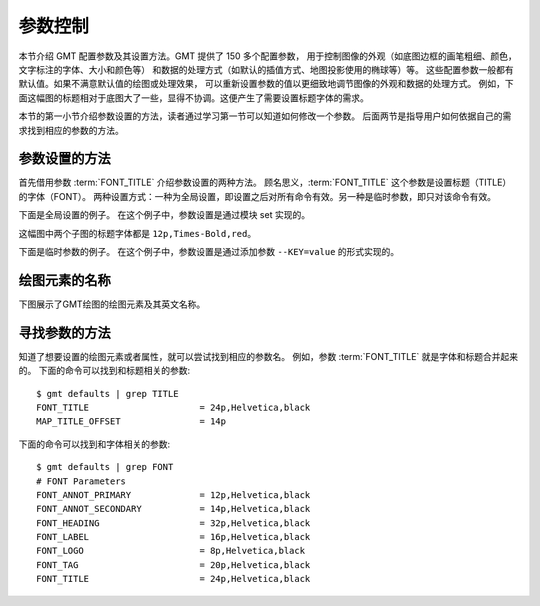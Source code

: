 参数控制
========

本节介绍 GMT 配置参数及其设置方法。GMT 提供了 150 多个配置参数，
用于控制图像的外观（如底图边框的画笔粗细、颜色，文字标注的字体、大小和颜色等）
和数据的处理方式（如默认的插值方式、地图投影使用的椭球等）等。
这些配置参数一般都有默认值。如果不满意默认值的绘图或处理效果，
可以重新设置参数的值以更细致地调节图像的外观和数据的处理方式。
例如，下面这幅图的标题相对于底图大了一些，显得不协调。这便产生了需要设置标题字体的需求。

.. gmtplot::
   :language: bash
   :width: 20%

   gmt basemap -JX4c -R0/1/0/1 -Bwsen+t'Title' -png conf0

本节的第一小节介绍参数设置的方法，读者通过学习第一节可以知道如何修改一个参数。
后面两节是指导用户如何依据自己的需求找到相应的参数的方法。

参数设置的方法
---------------

首先借用参数 :term:`FONT_TITLE` 介绍参数设置的两种方法。
顾名思义，:term:`FONT_TITLE` 这个参数是设置标题（TITLE）的字体（FONT）。
两种设置方式：一种为全局设置，即设置之后对所有命令有效。另一种是临时参数，即只对该命令有效。

下面是全局设置的例子。
在这个例子中，参数设置是通过模块 set 实现的。

.. gmtplot::
   :language: bash
   :width: 50%
   :caption: 参数的全局设置

   gmt begin conf1 png
   gmt set FONT_TITLE 12p,Times-Bold,red # 参数全局设置
   gmt subplot begin 1x2 -Fs5c/3c
   gmt subplot set 0
   gmt basemap -JX5c -R0/1/0/1 -Bwsen+t'Title One'
   gmt subplot set 1
   gmt basemap -JX5c -R0/1/0/1 -Bwsen+t'Title Two'
   gmt subplot end
   gmt end

这幅图中两个子图的标题字体都是 ``12p,Times-Bold,red``。

下面是临时参数的例子。
在这个例子中，参数设置是通过添加参数 ``--KEY=value`` 的形式实现的。

.. gmtplot::
   :language: bash
   :width: 50%
   :caption: 参数的临时设置

   gmt begin conf2 png
   gmt subplot begin 1x2 -Fs5c/3c
   gmt subplot set 0
   gmt basemap -JX5c -R0/1/0/1 -Bwsen+t'Title One' --FONT_TITLE=12p,Times-Bold,red
   gmt subplot set 1
   gmt basemap -JX5c -R0/1/0/1 -Bwsen+t'Title Two' --FONT_TITLE=12p,Times-Bold,blue
   gmt subplot end
   gmt end

绘图元素的名称
------------------

下图展示了GMT绘图的绘图元素及其英文名称。

.. figure:: /images/tutor_conf.png
   :width: 80%
   :align: center

寻找参数的方法
------------------

知道了想要设置的绘图元素或者属性，就可以尝试找到相应的参数名。
例如，参数 :term:`FONT_TITLE` 就是字体和标题合并起来的。
下面的命令可以找到和标题相关的参数::

    $ gmt defaults | grep TITLE
    FONT_TITLE                     = 24p,Helvetica,black
    MAP_TITLE_OFFSET               = 14p

下面的命令可以找到和字体相关的参数::

    $ gmt defaults | grep FONT
    # FONT Parameters
    FONT_ANNOT_PRIMARY             = 12p,Helvetica,black
    FONT_ANNOT_SECONDARY           = 14p,Helvetica,black
    FONT_HEADING                   = 32p,Helvetica,black
    FONT_LABEL                     = 16p,Helvetica,black
    FONT_LOGO                      = 8p,Helvetica,black
    FONT_TAG                       = 20p,Helvetica,black
    FONT_TITLE                     = 24p,Helvetica,black
